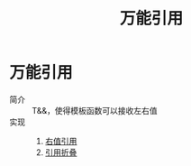 :PROPERTIES:
:ID:       108d37bf-0aa2-4a95-b65b-1306c2e8e39c
:END:
#+title: 万能引用
#+filetags: cpp del

* 万能引用
- 简介 :: T&&，使得模板函数可以接收左右值
- 实现 ::
  1. [[id:78a7c695-510d-4b03-a1e1-055d32a034cf][右值引用]]
  2. [[id:cd7d4584-5f14-4a6e-80d4-152e09befe45][引用折叠]]
